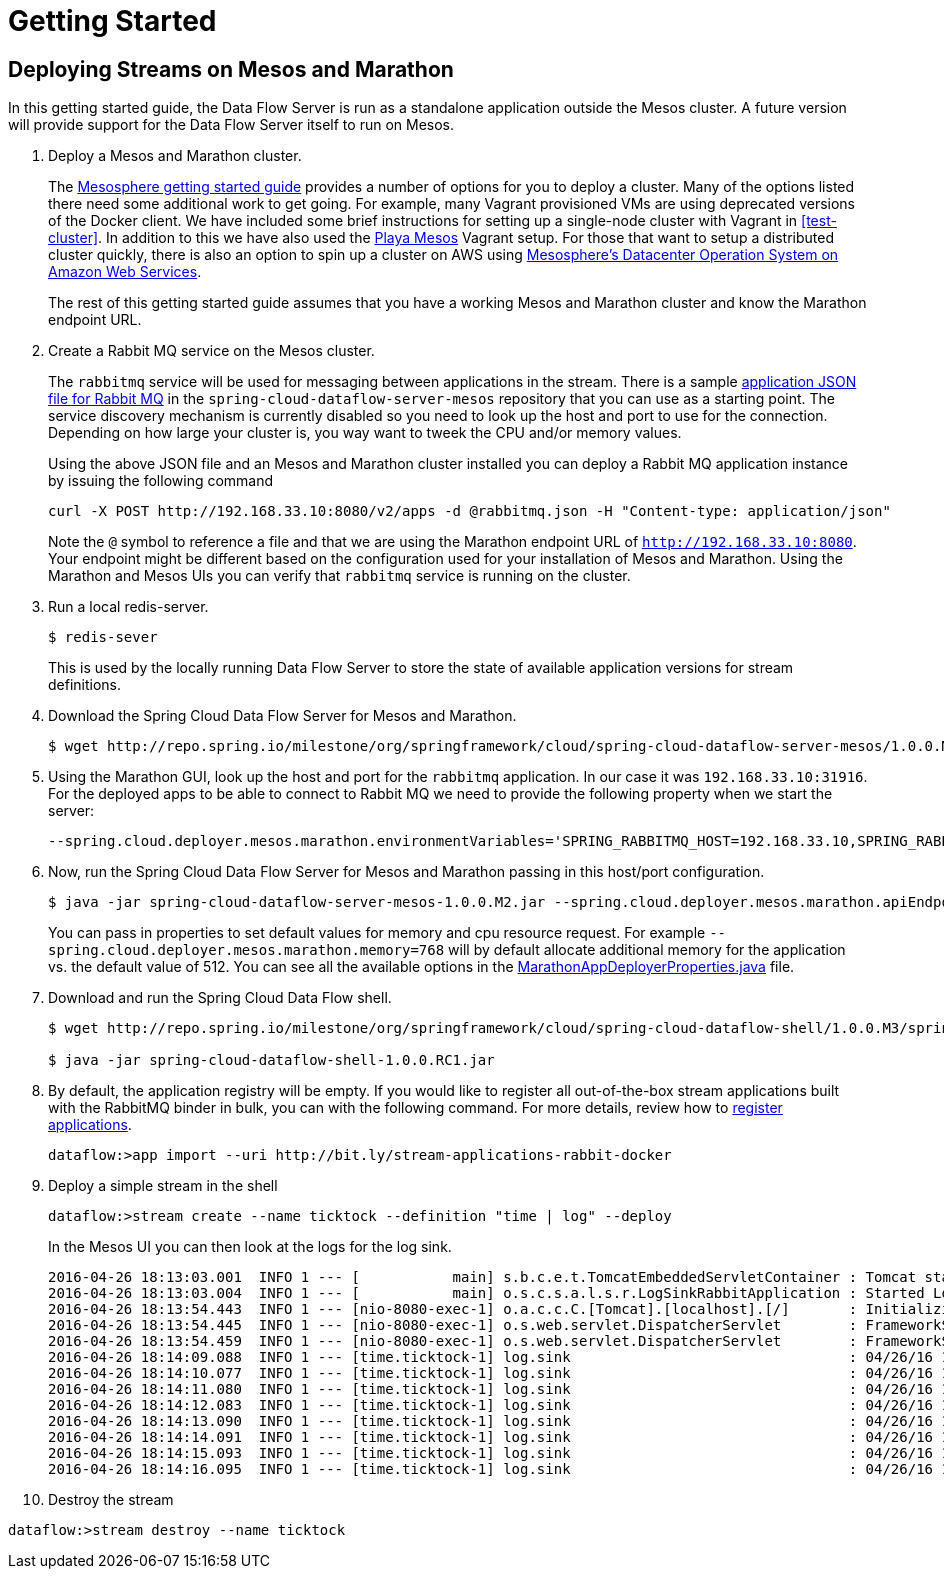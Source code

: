 = Getting Started

== Deploying Streams on Mesos and Marathon

In this getting started guide, the Data Flow Server is run as a standalone application outside the Mesos cluster. A future version will provide support for the Data Flow Server itself to run on Mesos.

. Deploy a Mesos and Marathon cluster.
+
The https://open.mesosphere.com/getting-started/tools/[Mesosphere getting started guide] provides a number of options for you to deploy a cluster.  Many of the options listed there need some additional work to get going.  For example, many Vagrant provisioned VMs are using deprecated versions of the Docker client.  We have included some brief instructions for setting up a single-node cluster with Vagrant in <<test-cluster>>. In addition to this we have also used the https://github.com/mesosphere/playa-mesos[Playa Mesos] Vagrant setup. For those that want to setup a distributed cluster quickly, there is also an option to spin up a cluster on AWS using https://mesosphere.com/amazon/[Mesosphere's Datacenter Operation System on Amazon Web Services].  
+
The rest of this getting started guide assumes that you have a working Mesos and Marathon cluster and know the Marathon endpoint URL.
+
. Create a Rabbit MQ service on the Mesos cluster.
+
The `rabbitmq` service will be used for messaging between applications in the stream.  There is a sample https://github.com/spring-cloud/spring-cloud-dataflow-server-mesos/blob/master/src/etc/marathon/rabbitmq.json[application JSON file for Rabbit MQ] in the `spring-cloud-dataflow-server-mesos` repository that you can use as a starting point.  The service discovery mechanism is currently disabled so you need to look up the host and port to use for the connection.  Depending on how large your cluster is, you way want to tweek the CPU and/or memory values.
+
Using the above JSON file and an Mesos and Marathon cluster installed you can deploy a Rabbit MQ application instance by issuing the following command
+
```
curl -X POST http://192.168.33.10:8080/v2/apps -d @rabbitmq.json -H "Content-type: application/json"
```
+
Note the `@` symbol to reference a file and that we are using the Marathon endpoint URL of `http://192.168.33.10:8080`. Your endpoint might be different based on the configuration used for your installation of Mesos and Marathon. Using the Marathon and Mesos UIs you can verify that `rabbitmq` service is running on the cluster.
+
. Run a local redis-server.
+
```
$ redis-sever
```
+
This is used by the locally running Data Flow Server to store the state of available application versions for stream definitions.
+
. Download the Spring Cloud Data Flow Server for Mesos and Marathon.
+
```
$ wget http://repo.spring.io/milestone/org/springframework/cloud/spring-cloud-dataflow-server-mesos/1.0.0.M2/spring-cloud-dataflow-server-mesos-1.0.0.M2.jar
```
. Using the Marathon GUI, look up the host and port for the `rabbitmq` application. In our case it was `192.168.33.10:31916`. For the deployed apps to be able to connect to Rabbit MQ we need to provide the following property when we start the server:
+
```
--spring.cloud.deployer.mesos.marathon.environmentVariables='SPRING_RABBITMQ_HOST=192.168.33.10,SPRING_RABBITMQ_PORT=31916'
```
+
. Now, run the Spring Cloud Data Flow Server for Mesos and Marathon passing in this host/port configuration.
+
```
$ java -jar spring-cloud-dataflow-server-mesos-1.0.0.M2.jar --spring.cloud.deployer.mesos.marathon.apiEndpoint=http://192.168.33.10:8080 --spring.cloud.deployer.mesos.marathon.memory=768 --spring.cloud.deployer.mesos.marathon.environmentVariables='SPRING_RABBITMQ_HOST=192.168.33.10,SPRING_RABBITMQ_PORT=31916'
```
+
You can pass in properties to set default values for memory and cpu resource request.  For example `--spring.cloud.deployer.mesos.marathon.memory=768` will by default allocate additional memory for the application vs. the default value of 512.  You can see all the available options in the https://raw.githubusercontent.com/spring-cloud/spring-cloud-deployer-mesos/master/src/main/java/org/springframework/cloud/deployer/spi/mesos/marathon/MarathonAppDeployerProperties.java[MarathonAppDeployerProperties.java] file.
+
. Download and run the Spring Cloud Data Flow shell.
+
```
$ wget http://repo.spring.io/milestone/org/springframework/cloud/spring-cloud-dataflow-shell/1.0.0.M3/spring-cloud-dataflow-shell-1.0.0.RC1.jar

$ java -jar spring-cloud-dataflow-shell-1.0.0.RC1.jar
```
+
. By default, the application registry will be empty. If you would like to register all out-of-the-box stream applications built with the RabbitMQ binder in bulk, you can with the following command. For more details, review how to link:{dataflow-asciidoc}/streams.adoc#spring-cloud-dataflow-register-apps[register applications].
+
```
dataflow:>app import --uri http://bit.ly/stream-applications-rabbit-docker
```
+
. Deploy a simple stream in the shell
+
```
dataflow:>stream create --name ticktock --definition "time | log" --deploy
```
+
In the Mesos UI you can then look at the logs for the log sink.
+
```
2016-04-26 18:13:03.001  INFO 1 --- [           main] s.b.c.e.t.TomcatEmbeddedServletContainer : Tomcat started on port(s): 8080 (http)
2016-04-26 18:13:03.004  INFO 1 --- [           main] o.s.c.s.a.l.s.r.LogSinkRabbitApplication : Started LogSinkRabbitApplication in 7.766 seconds (JVM running for 8.24)
2016-04-26 18:13:54.443  INFO 1 --- [nio-8080-exec-1] o.a.c.c.C.[Tomcat].[localhost].[/]       : Initializing Spring FrameworkServlet 'dispatcherServlet'
2016-04-26 18:13:54.445  INFO 1 --- [nio-8080-exec-1] o.s.web.servlet.DispatcherServlet        : FrameworkServlet 'dispatcherServlet': initialization started
2016-04-26 18:13:54.459  INFO 1 --- [nio-8080-exec-1] o.s.web.servlet.DispatcherServlet        : FrameworkServlet 'dispatcherServlet': initialization completed in 14 ms
2016-04-26 18:14:09.088  INFO 1 --- [time.ticktock-1] log.sink                                 : 04/26/16 18:14:09
2016-04-26 18:14:10.077  INFO 1 --- [time.ticktock-1] log.sink                                 : 04/26/16 18:14:10
2016-04-26 18:14:11.080  INFO 1 --- [time.ticktock-1] log.sink                                 : 04/26/16 18:14:11
2016-04-26 18:14:12.083  INFO 1 --- [time.ticktock-1] log.sink                                 : 04/26/16 18:14:12
2016-04-26 18:14:13.090  INFO 1 --- [time.ticktock-1] log.sink                                 : 04/26/16 18:14:13
2016-04-26 18:14:14.091  INFO 1 --- [time.ticktock-1] log.sink                                 : 04/26/16 18:14:14
2016-04-26 18:14:15.093  INFO 1 --- [time.ticktock-1] log.sink                                 : 04/26/16 18:14:15
2016-04-26 18:14:16.095  INFO 1 --- [time.ticktock-1] log.sink                                 : 04/26/16 18:14:16
```
+
. Destroy the stream
```
dataflow:>stream destroy --name ticktock
```
